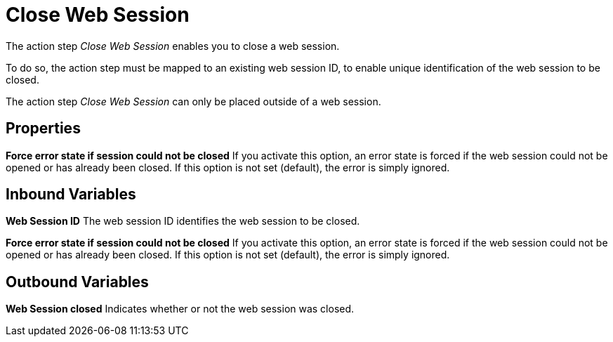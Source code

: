 

= Close Web Session

The action step _Close Web Session_ enables you to close a web session.

To do so, the action step must be mapped to an existing web session ID,
to enable unique identification of the web session to be closed.

//image:media\image1.png[Ein Bild, das Text enthält. Automatischgenerierte Beschreibung,width=290,height=125]

The action step _Close Web Session_ can only be placed outside of a web
session.

== Properties

*Force error state if session could not be closed* If you activate this
option, an error state is forced if the web session could not be opened
or has already been closed. If this option is not set (default), the
error is simply ignored.

== Inbound Variables

*Web Session ID* The web session ID identifies the web session to be closed.

//link:#AS_CloseWebSession_P_ForceErrorState[*Force error state if session could not be closed*]
*Force error state if session could not be closed* If you activate this
option, an error state is forced if the web session could not be opened
or has already been closed. If this option is not set (default), the
error is simply ignored.

== Outbound Variables

*Web Session closed* Indicates whether or not the web session was closed.
